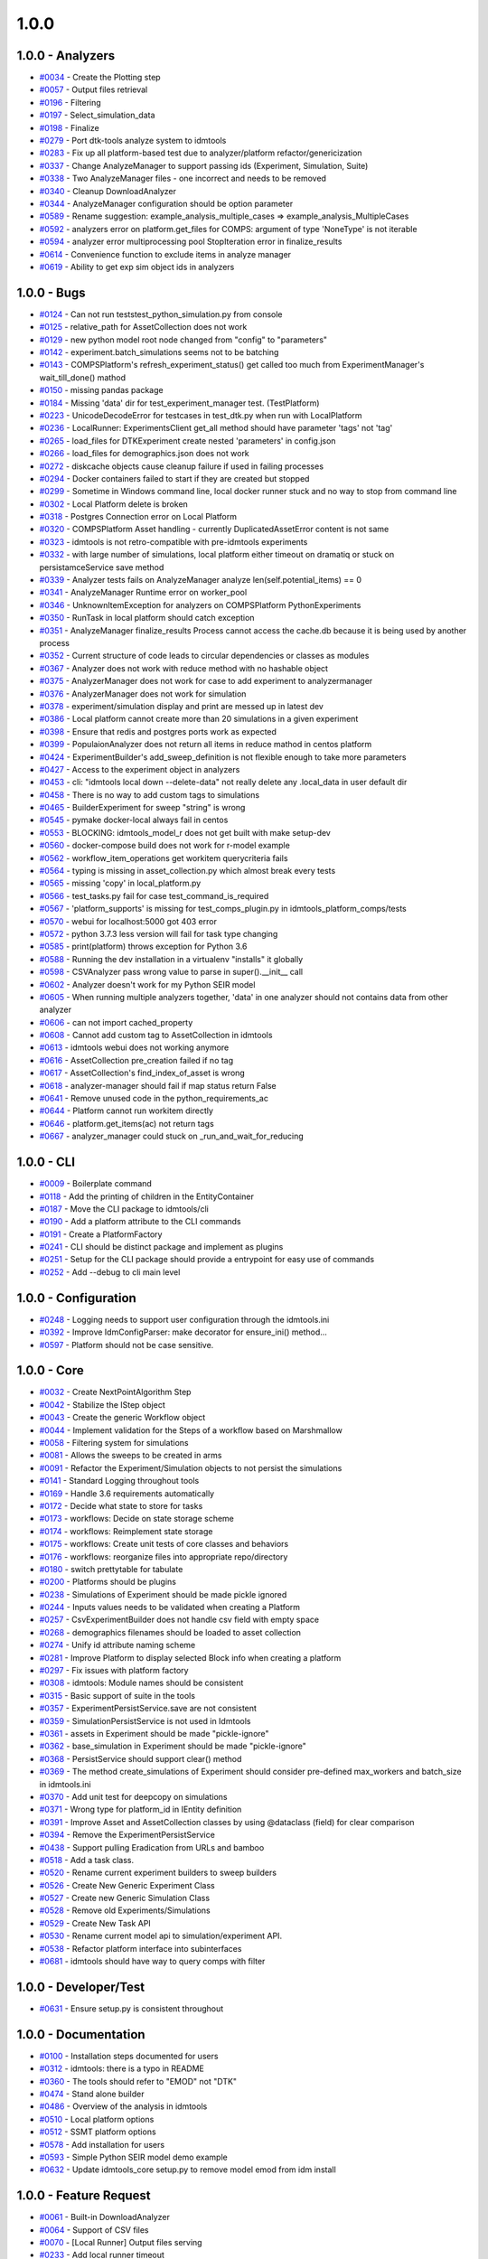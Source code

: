=====
1.0.0
=====


1.0.0 - Analyzers
-----------------
* `#0034 <https://github.com/InstituteforDiseaseModeling/idmtools/issues/34>`_ - Create the Plotting step 
* `#0057 <https://github.com/InstituteforDiseaseModeling/idmtools/issues/57>`_ - Output files retrieval
* `#0196 <https://github.com/InstituteforDiseaseModeling/idmtools/issues/196>`_ - Filtering
* `#0197 <https://github.com/InstituteforDiseaseModeling/idmtools/issues/197>`_ - Select_simulation_data
* `#0198 <https://github.com/InstituteforDiseaseModeling/idmtools/issues/198>`_ - Finalize
* `#0279 <https://github.com/InstituteforDiseaseModeling/idmtools/issues/279>`_ - Port dtk-tools analyze system to idmtools
* `#0283 <https://github.com/InstituteforDiseaseModeling/idmtools/issues/283>`_ - Fix up all platform-based test due to analyzer/platform refactor/genericization
* `#0337 <https://github.com/InstituteforDiseaseModeling/idmtools/issues/337>`_ - Change AnalyzeManager to support passing ids (Experiment, Simulation, Suite)
* `#0338 <https://github.com/InstituteforDiseaseModeling/idmtools/issues/338>`_ - Two AnalyzeManager files - one incorrect and needs to be removed
* `#0340 <https://github.com/InstituteforDiseaseModeling/idmtools/issues/340>`_ - Cleanup DownloadAnalyzer
* `#0344 <https://github.com/InstituteforDiseaseModeling/idmtools/issues/344>`_ - AnalyzeManager configuration should be option parameter
* `#0589 <https://github.com/InstituteforDiseaseModeling/idmtools/issues/589>`_ - Rename suggestion: example_analysis_multiple_cases => example_analysis_MultipleCases
* `#0592 <https://github.com/InstituteforDiseaseModeling/idmtools/issues/592>`_ - analyzers error on platform.get_files for COMPS: argument of type 'NoneType' is not iterable
* `#0594 <https://github.com/InstituteforDiseaseModeling/idmtools/issues/594>`_ - analyzer error multiprocessing pool StopIteration error in finalize_results
* `#0614 <https://github.com/InstituteforDiseaseModeling/idmtools/issues/614>`_ - Convenience function to exclude items in analyze manager
* `#0619 <https://github.com/InstituteforDiseaseModeling/idmtools/issues/619>`_ - Ability to get exp sim object ids in analyzers


1.0.0 - Bugs
------------
* `#0124 <https://github.com/InstituteforDiseaseModeling/idmtools/issues/124>`_ - Can not run tests\test_python_simulation.py from console
* `#0125 <https://github.com/InstituteforDiseaseModeling/idmtools/issues/125>`_ - relative_path for AssetCollection does not work
* `#0129 <https://github.com/InstituteforDiseaseModeling/idmtools/issues/129>`_ - new python model root node changed from "config" to "parameters"
* `#0142 <https://github.com/InstituteforDiseaseModeling/idmtools/issues/142>`_ - experiment.batch_simulations seems not to be batching
* `#0143 <https://github.com/InstituteforDiseaseModeling/idmtools/issues/143>`_ - COMPSPlatform's refresh_experiment_status() get called too much from ExperimentManager's wait_till_done() mathod
* `#0150 <https://github.com/InstituteforDiseaseModeling/idmtools/issues/150>`_ - missing pandas package
* `#0184 <https://github.com/InstituteforDiseaseModeling/idmtools/issues/184>`_ - Missing 'data' dir for test_experiment_manager test. (TestPlatform)
* `#0223 <https://github.com/InstituteforDiseaseModeling/idmtools/issues/223>`_ - UnicodeDecodeError for testcases in test_dtk.py when run with LocalPlatform
* `#0236 <https://github.com/InstituteforDiseaseModeling/idmtools/issues/236>`_ - LocalRunner: ExperimentsClient get_all method should have parameter 'tags' not 'tag'
* `#0265 <https://github.com/InstituteforDiseaseModeling/idmtools/issues/265>`_ - load_files for DTKExperiment create nested 'parameters' in config.json
* `#0266 <https://github.com/InstituteforDiseaseModeling/idmtools/issues/266>`_ - load_files for demographics.json does not work
* `#0272 <https://github.com/InstituteforDiseaseModeling/idmtools/issues/272>`_ - diskcache objects cause cleanup failure if used in failing processes
* `#0294 <https://github.com/InstituteforDiseaseModeling/idmtools/issues/294>`_ - Docker containers failed to start if they are created but stopped
* `#0299 <https://github.com/InstituteforDiseaseModeling/idmtools/issues/299>`_ - Sometime in Windows command line, local docker runner stuck and no way to stop from command line
* `#0302 <https://github.com/InstituteforDiseaseModeling/idmtools/issues/302>`_ - Local Platform delete is broken
* `#0318 <https://github.com/InstituteforDiseaseModeling/idmtools/issues/318>`_ - Postgres Connection error on Local Platform
* `#0320 <https://github.com/InstituteforDiseaseModeling/idmtools/issues/320>`_ - COMPSPlatform Asset handling - currently DuplicatedAssetError content is not same
* `#0323 <https://github.com/InstituteforDiseaseModeling/idmtools/issues/323>`_ - idmtools is not retro-compatible with pre-idmtools experiments
* `#0332 <https://github.com/InstituteforDiseaseModeling/idmtools/issues/332>`_ - with large number of simulations, local platform either timeout on dramatiq or stuck on persistamceService save method
* `#0339 <https://github.com/InstituteforDiseaseModeling/idmtools/issues/339>`_ - Analyzer tests fails on AnalyzeManager analyze len(self.potential_items) == 0
* `#0341 <https://github.com/InstituteforDiseaseModeling/idmtools/issues/341>`_ - AnalyzeManager Runtime error on worker_pool
* `#0346 <https://github.com/InstituteforDiseaseModeling/idmtools/issues/346>`_ - UnknownItemException for analyzers on COMPSPlatform PythonExperiments
* `#0350 <https://github.com/InstituteforDiseaseModeling/idmtools/issues/350>`_ - RunTask in local platform should catch exception
* `#0351 <https://github.com/InstituteforDiseaseModeling/idmtools/issues/351>`_ - AnalyzeManager finalize_results Process cannot access the cache.db because it is being used by another process
* `#0352 <https://github.com/InstituteforDiseaseModeling/idmtools/issues/352>`_ - Current structure of code leads to circular dependencies or classes as modules
* `#0367 <https://github.com/InstituteforDiseaseModeling/idmtools/issues/367>`_ - Analyzer does not work with reduce method with no hashable object 
* `#0375 <https://github.com/InstituteforDiseaseModeling/idmtools/issues/375>`_ - AnalyzerManager does not work for case to add experiment to analyzermanager
* `#0376 <https://github.com/InstituteforDiseaseModeling/idmtools/issues/376>`_ - AnalyzerManager does not work for simulation
* `#0378 <https://github.com/InstituteforDiseaseModeling/idmtools/issues/378>`_ - experiment/simulation display and print are messed up in latest dev
* `#0386 <https://github.com/InstituteforDiseaseModeling/idmtools/issues/386>`_ - Local platform cannot create more than 20 simulations in a given experiment
* `#0398 <https://github.com/InstituteforDiseaseModeling/idmtools/issues/398>`_ - Ensure that redis and postgres ports work as expected
* `#0399 <https://github.com/InstituteforDiseaseModeling/idmtools/issues/399>`_ - PopulaionAnalyzer does not return all items in reduce mathod in centos platform
* `#0424 <https://github.com/InstituteforDiseaseModeling/idmtools/issues/424>`_ - ExperimentBuilder's add_sweep_definition is not flexible enough to take more parameters
* `#0427 <https://github.com/InstituteforDiseaseModeling/idmtools/issues/427>`_ - Access to the experiment object in analyzers
* `#0453 <https://github.com/InstituteforDiseaseModeling/idmtools/issues/453>`_ - cli: "idmtools local down --delete-data" not really delete any .local_data in user default dir
* `#0458 <https://github.com/InstituteforDiseaseModeling/idmtools/issues/458>`_ - There is no way to add custom tags to simulations
* `#0465 <https://github.com/InstituteforDiseaseModeling/idmtools/issues/465>`_ - BuilderExperiment for sweep "string" is wrong
* `#0545 <https://github.com/InstituteforDiseaseModeling/idmtools/issues/545>`_ - pymake docker-local always fail in centos
* `#0553 <https://github.com/InstituteforDiseaseModeling/idmtools/issues/553>`_ -  BLOCKING: idmtools_model_r does not get built with make setup-dev
* `#0560 <https://github.com/InstituteforDiseaseModeling/idmtools/issues/560>`_ - docker-compose build does not work for r-model example
* `#0562 <https://github.com/InstituteforDiseaseModeling/idmtools/issues/562>`_ - workflow_item_operations get workitem querycriteria fails
* `#0564 <https://github.com/InstituteforDiseaseModeling/idmtools/issues/564>`_ - typing is missing in asset_collection.py which almost break every tests
* `#0565 <https://github.com/InstituteforDiseaseModeling/idmtools/issues/565>`_ - missing 'copy' in local_platform.py 
* `#0566 <https://github.com/InstituteforDiseaseModeling/idmtools/issues/566>`_ - test_tasks.py fail for case test_command_is_required
* `#0567 <https://github.com/InstituteforDiseaseModeling/idmtools/issues/567>`_ - 'platform_supports' is missing for test_comps_plugin.py in idmtools_platform_comps/tests
* `#0570 <https://github.com/InstituteforDiseaseModeling/idmtools/issues/570>`_ - webui for localhost:5000 got 403 error
* `#0572 <https://github.com/InstituteforDiseaseModeling/idmtools/issues/572>`_ - python 3.7.3 less version will fail for task type changing
* `#0585 <https://github.com/InstituteforDiseaseModeling/idmtools/issues/585>`_ - print(platform) throws exception for Python 3.6
* `#0588 <https://github.com/InstituteforDiseaseModeling/idmtools/issues/588>`_ - Running the dev installation in a virtualenv "installs" it globally
* `#0598 <https://github.com/InstituteforDiseaseModeling/idmtools/issues/598>`_ - CSVAnalyzer pass wrong value to parse in super().__init__ call
* `#0602 <https://github.com/InstituteforDiseaseModeling/idmtools/issues/602>`_ - Analyzer doesn't work for my Python SEIR model
* `#0605 <https://github.com/InstituteforDiseaseModeling/idmtools/issues/605>`_ - When running multiple analyzers together, 'data' in one analyzer should not contains data from other analyzer
* `#0606 <https://github.com/InstituteforDiseaseModeling/idmtools/issues/606>`_ - can not import cached_property 
* `#0608 <https://github.com/InstituteforDiseaseModeling/idmtools/issues/608>`_ - Cannot add custom tag to AssetCollection in idmtools
* `#0613 <https://github.com/InstituteforDiseaseModeling/idmtools/issues/613>`_ - idmtools webui does not working anymore
* `#0616 <https://github.com/InstituteforDiseaseModeling/idmtools/issues/616>`_ - AssetCollection pre_creation failed if no tag
* `#0617 <https://github.com/InstituteforDiseaseModeling/idmtools/issues/617>`_ - AssetCollection's find_index_of_asset is wrong
* `#0618 <https://github.com/InstituteforDiseaseModeling/idmtools/issues/618>`_ - analyzer-manager should fail if map status return False
* `#0641 <https://github.com/InstituteforDiseaseModeling/idmtools/issues/641>`_ - Remove unused code in the python_requirements_ac
* `#0644 <https://github.com/InstituteforDiseaseModeling/idmtools/issues/644>`_ - Platform cannot run workitem directly
* `#0646 <https://github.com/InstituteforDiseaseModeling/idmtools/issues/646>`_ - platform.get_items(ac) not return tags
* `#0667 <https://github.com/InstituteforDiseaseModeling/idmtools/issues/667>`_ - analyzer_manager could stuck on _run_and_wait_for_reducing


1.0.0 - CLI
-----------
* `#0009 <https://github.com/InstituteforDiseaseModeling/idmtools/issues/9>`_ - Boilerplate command
* `#0118 <https://github.com/InstituteforDiseaseModeling/idmtools/issues/118>`_ - Add the printing of children in the EntityContainer
* `#0187 <https://github.com/InstituteforDiseaseModeling/idmtools/issues/187>`_ - Move the CLI package to idmtools/cli
* `#0190 <https://github.com/InstituteforDiseaseModeling/idmtools/issues/190>`_ - Add a platform attribute to the CLI commands
* `#0191 <https://github.com/InstituteforDiseaseModeling/idmtools/issues/191>`_ - Create a PlatformFactory
* `#0241 <https://github.com/InstituteforDiseaseModeling/idmtools/issues/241>`_ - CLI should be distinct package and implement as plugins
* `#0251 <https://github.com/InstituteforDiseaseModeling/idmtools/issues/251>`_ - Setup for the CLI package should provide a entrypoint for easy use of commands
* `#0252 <https://github.com/InstituteforDiseaseModeling/idmtools/issues/252>`_ - Add --debug to cli main level


1.0.0 - Configuration
---------------------
* `#0248 <https://github.com/InstituteforDiseaseModeling/idmtools/issues/248>`_ - Logging needs to support user configuration through the idmtools.ini
* `#0392 <https://github.com/InstituteforDiseaseModeling/idmtools/issues/392>`_ - Improve IdmConfigParser: make decorator for ensure_ini() method...
* `#0597 <https://github.com/InstituteforDiseaseModeling/idmtools/issues/597>`_ - Platform should not be case sensitive.


1.0.0 - Core
------------
* `#0032 <https://github.com/InstituteforDiseaseModeling/idmtools/issues/32>`_ - Create NextPointAlgorithm Step
* `#0042 <https://github.com/InstituteforDiseaseModeling/idmtools/issues/42>`_ - Stabilize the IStep object
* `#0043 <https://github.com/InstituteforDiseaseModeling/idmtools/issues/43>`_ - Create the generic Workflow object
* `#0044 <https://github.com/InstituteforDiseaseModeling/idmtools/issues/44>`_ - Implement validation for the Steps of a workflow based on Marshmallow
* `#0058 <https://github.com/InstituteforDiseaseModeling/idmtools/issues/58>`_ - Filtering system for simulations
* `#0081 <https://github.com/InstituteforDiseaseModeling/idmtools/issues/81>`_ - Allows the sweeps to be created in arms
* `#0091 <https://github.com/InstituteforDiseaseModeling/idmtools/issues/91>`_ - Refactor the Experiment/Simulation objects to not persist the simulations
* `#0141 <https://github.com/InstituteforDiseaseModeling/idmtools/issues/141>`_ - Standard Logging throughout tools
* `#0169 <https://github.com/InstituteforDiseaseModeling/idmtools/issues/169>`_ - Handle 3.6 requirements automatically
* `#0172 <https://github.com/InstituteforDiseaseModeling/idmtools/issues/172>`_ - Decide what state to store for tasks
* `#0173 <https://github.com/InstituteforDiseaseModeling/idmtools/issues/173>`_ - workflows: Decide on state storage scheme
* `#0174 <https://github.com/InstituteforDiseaseModeling/idmtools/issues/174>`_ - workflows: Reimplement state storage
* `#0175 <https://github.com/InstituteforDiseaseModeling/idmtools/issues/175>`_ - workflows: Create unit tests of core classes and behaviors
* `#0176 <https://github.com/InstituteforDiseaseModeling/idmtools/issues/176>`_ - workflows: reorganize files into appropriate repo/directory
* `#0180 <https://github.com/InstituteforDiseaseModeling/idmtools/issues/180>`_ - switch prettytable for tabulate
* `#0200 <https://github.com/InstituteforDiseaseModeling/idmtools/issues/200>`_ - Platforms should be plugins
* `#0238 <https://github.com/InstituteforDiseaseModeling/idmtools/issues/238>`_ - Simulations of Experiment should be made pickle ignored
* `#0244 <https://github.com/InstituteforDiseaseModeling/idmtools/issues/244>`_ - Inputs values needs to be validated when creating a Platform
* `#0257 <https://github.com/InstituteforDiseaseModeling/idmtools/issues/257>`_ - CsvExperimentBuilder does not handle csv field with empty space
* `#0268 <https://github.com/InstituteforDiseaseModeling/idmtools/issues/268>`_ - demographics filenames should be loaded to asset collection
* `#0274 <https://github.com/InstituteforDiseaseModeling/idmtools/issues/274>`_ - Unify id attribute naming scheme
* `#0281 <https://github.com/InstituteforDiseaseModeling/idmtools/issues/281>`_ - Improve Platform to display selected Block info when creating a platform
* `#0297 <https://github.com/InstituteforDiseaseModeling/idmtools/issues/297>`_ - Fix issues with platform factory
* `#0308 <https://github.com/InstituteforDiseaseModeling/idmtools/issues/308>`_ - idmtools: Module names should be consistent
* `#0315 <https://github.com/InstituteforDiseaseModeling/idmtools/issues/315>`_ - Basic support of suite in the tools
* `#0357 <https://github.com/InstituteforDiseaseModeling/idmtools/issues/357>`_ - ExperimentPersistService.save are not consistent
* `#0359 <https://github.com/InstituteforDiseaseModeling/idmtools/issues/359>`_ - SimulationPersistService is not used in Idmtools
* `#0361 <https://github.com/InstituteforDiseaseModeling/idmtools/issues/361>`_ - assets in Experiment should be made "pickle-ignore"
* `#0362 <https://github.com/InstituteforDiseaseModeling/idmtools/issues/362>`_ - base_simulation in Experiment should be made "pickle-ignore"
* `#0368 <https://github.com/InstituteforDiseaseModeling/idmtools/issues/368>`_ - PersistService should support clear() method
* `#0369 <https://github.com/InstituteforDiseaseModeling/idmtools/issues/369>`_ - The method create_simulations of Experiment should consider pre-defined max_workers and batch_size in idmtools.ini
* `#0370 <https://github.com/InstituteforDiseaseModeling/idmtools/issues/370>`_ - Add unit test for deepcopy on simulations
* `#0371 <https://github.com/InstituteforDiseaseModeling/idmtools/issues/371>`_ - Wrong type for platform_id in IEntity definition
* `#0391 <https://github.com/InstituteforDiseaseModeling/idmtools/issues/391>`_ - Improve Asset and AssetCollection classes by using @dataclass (field) for clear comparison
* `#0394 <https://github.com/InstituteforDiseaseModeling/idmtools/issues/394>`_ - Remove the ExperimentPersistService
* `#0438 <https://github.com/InstituteforDiseaseModeling/idmtools/issues/438>`_ - Support pulling Eradication from URLs and bamboo
* `#0518 <https://github.com/InstituteforDiseaseModeling/idmtools/issues/518>`_ - Add a task class.
* `#0520 <https://github.com/InstituteforDiseaseModeling/idmtools/issues/520>`_ - Rename current experiment builders to sweep builders
* `#0526 <https://github.com/InstituteforDiseaseModeling/idmtools/issues/526>`_ - Create New Generic Experiment Class
* `#0527 <https://github.com/InstituteforDiseaseModeling/idmtools/issues/527>`_ - Create new Generic Simulation Class
* `#0528 <https://github.com/InstituteforDiseaseModeling/idmtools/issues/528>`_ - Remove old Experiments/Simulations
* `#0529 <https://github.com/InstituteforDiseaseModeling/idmtools/issues/529>`_ - Create New Task API 
* `#0530 <https://github.com/InstituteforDiseaseModeling/idmtools/issues/530>`_ - Rename current model api to simulation/experiment API.
* `#0538 <https://github.com/InstituteforDiseaseModeling/idmtools/issues/538>`_ - Refactor platform interface into subinterfaces
* `#0681 <https://github.com/InstituteforDiseaseModeling/idmtools/issues/681>`_ - idmtools should have way to query comps with filter


1.0.0 - Developer/Test
----------------------
* `#0631 <https://github.com/InstituteforDiseaseModeling/idmtools/issues/631>`_ - Ensure setup.py is consistent throughout


1.0.0 - Documentation
---------------------
* `#0100 <https://github.com/InstituteforDiseaseModeling/idmtools/issues/100>`_ - Installation steps documented for users
* `#0312 <https://github.com/InstituteforDiseaseModeling/idmtools/issues/312>`_ - idmtools: there is a typo in README
* `#0360 <https://github.com/InstituteforDiseaseModeling/idmtools/issues/360>`_ - The tools should refer to "EMOD" not "DTK"
* `#0474 <https://github.com/InstituteforDiseaseModeling/idmtools/issues/474>`_ - Stand alone builder
* `#0486 <https://github.com/InstituteforDiseaseModeling/idmtools/issues/486>`_ - Overview of the analysis in idmtools
* `#0510 <https://github.com/InstituteforDiseaseModeling/idmtools/issues/510>`_ - Local platform options
* `#0512 <https://github.com/InstituteforDiseaseModeling/idmtools/issues/512>`_ - SSMT platform options
* `#0578 <https://github.com/InstituteforDiseaseModeling/idmtools/issues/578>`_ - Add installation for users 
* `#0593 <https://github.com/InstituteforDiseaseModeling/idmtools/issues/593>`_ - Simple Python SEIR model demo example 
* `#0632 <https://github.com/InstituteforDiseaseModeling/idmtools/issues/632>`_ - Update idmtools_core setup.py to remove model emod from idm install


1.0.0 - Feature Request
-----------------------
* `#0061 <https://github.com/InstituteforDiseaseModeling/idmtools/issues/61>`_ - Built-in DownloadAnalyzer
* `#0064 <https://github.com/InstituteforDiseaseModeling/idmtools/issues/64>`_ - Support of CSV files
* `#0070 <https://github.com/InstituteforDiseaseModeling/idmtools/issues/70>`_ - [Local Runner] Output files serving
* `#0233 <https://github.com/InstituteforDiseaseModeling/idmtools/issues/233>`_ - Add local runner timeout
* `#0437 <https://github.com/InstituteforDiseaseModeling/idmtools/issues/437>`_ - Prompt users for docker credentials when not available
* `#0603 <https://github.com/InstituteforDiseaseModeling/idmtools/issues/603>`_ - Implement install custom requirement libs to asset collection with WorkItem


1.0.0 - Models
--------------
* `#0021 <https://github.com/InstituteforDiseaseModeling/idmtools/issues/21>`_ - Python model
* `#0024 <https://github.com/InstituteforDiseaseModeling/idmtools/issues/24>`_ - R Model support
* `#0053 <https://github.com/InstituteforDiseaseModeling/idmtools/issues/53>`_ - Support of demographics files
* `#0212 <https://github.com/InstituteforDiseaseModeling/idmtools/issues/212>`_ - Models should be plugins
* `#0287 <https://github.com/InstituteforDiseaseModeling/idmtools/issues/287>`_ - Add info about support models/docker support to platform
* `#0288 <https://github.com/InstituteforDiseaseModeling/idmtools/issues/288>`_ - Create DockerExperiment and subclasses
* `#0519 <https://github.com/InstituteforDiseaseModeling/idmtools/issues/519>`_ - Move experiment building to ExperimentBuilder
* `#0521 <https://github.com/InstituteforDiseaseModeling/idmtools/issues/521>`_ - Create Generic Dictionary Config Task
* `#0522 <https://github.com/InstituteforDiseaseModeling/idmtools/issues/522>`_ - Create PythonTask
* `#0523 <https://github.com/InstituteforDiseaseModeling/idmtools/issues/523>`_ - Create PythonDictionaryTask
* `#0524 <https://github.com/InstituteforDiseaseModeling/idmtools/issues/524>`_ - Create RTask
* `#0525 <https://github.com/InstituteforDiseaseModeling/idmtools/issues/525>`_ - Create EModTask
* `#0535 <https://github.com/InstituteforDiseaseModeling/idmtools/issues/535>`_ - Create DockerTask


1.0.0 - Platforms
-----------------
* `#0025 <https://github.com/InstituteforDiseaseModeling/idmtools/issues/25>`_ - LOCAL Platform
* `#0027 <https://github.com/InstituteforDiseaseModeling/idmtools/issues/27>`_ - SSMT Platform
* `#0094 <https://github.com/InstituteforDiseaseModeling/idmtools/issues/94>`_ - Batch and parallelize simulation creation in the COMPSPlatform
* `#0122 <https://github.com/InstituteforDiseaseModeling/idmtools/issues/122>`_ - Ability to create an AssetCollection based on a COMPS asset collection id
* `#0130 <https://github.com/InstituteforDiseaseModeling/idmtools/issues/130>`_ - User configuration and data storage location
* `#0186 <https://github.com/InstituteforDiseaseModeling/idmtools/issues/186>`_ - The `local_runner` client should move to the `idmtools` package
* `#0194 <https://github.com/InstituteforDiseaseModeling/idmtools/issues/194>`_ - COMPS Files retrieval system
* `#0195 <https://github.com/InstituteforDiseaseModeling/idmtools/issues/195>`_ - LOCAL Files retrieval system
* `#0221 <https://github.com/InstituteforDiseaseModeling/idmtools/issues/221>`_ - Local runner for experiment/simulations have different file hierarchy than COMPS 
* `#0254 <https://github.com/InstituteforDiseaseModeling/idmtools/issues/254>`_ - Local Platform Asset should be implemented via API or Docker socket
* `#0264 <https://github.com/InstituteforDiseaseModeling/idmtools/issues/264>`_ - idmtools_local_runner's tasks/run.py should have better handle for unhandled exception
* `#0276 <https://github.com/InstituteforDiseaseModeling/idmtools/issues/276>`_ - Docker services should be started for end-users without needing to use docker-compose
* `#0280 <https://github.com/InstituteforDiseaseModeling/idmtools/issues/280>`_ - Generalize sim/exp/suite format of ISimulation, IExperiment, IPlatform
* `#0286 <https://github.com/InstituteforDiseaseModeling/idmtools/issues/286>`_ - Add special GPU queue to Local Platform
* `#0305 <https://github.com/InstituteforDiseaseModeling/idmtools/issues/305>`_ - Create a website for local platform
* `#0306 <https://github.com/InstituteforDiseaseModeling/idmtools/issues/306>`_ - AssetCollection's assets_from_directory logic wrong if set flatten and relative path at same time
* `#0313 <https://github.com/InstituteforDiseaseModeling/idmtools/issues/313>`_ - idmtools: MAX_SUBDIRECTORY_LENGTH = 35 should be made Global in COMPSPlatform definition
* `#0314 <https://github.com/InstituteforDiseaseModeling/idmtools/issues/314>`_ - Fix local platform to work with latest analyze/platform updates
* `#0316 <https://github.com/InstituteforDiseaseModeling/idmtools/issues/316>`_ - Integrate website with Local Runner Container
* `#0321 <https://github.com/InstituteforDiseaseModeling/idmtools/issues/321>`_ - COMPSPlatform _retrieve_experiment errors on experiments with and without suites
* `#0329 <https://github.com/InstituteforDiseaseModeling/idmtools/issues/329>`_ - Experiment level status
* `#0330 <https://github.com/InstituteforDiseaseModeling/idmtools/issues/330>`_ - Paging on simulation/experiment APIs for better UI experience
* `#0333 <https://github.com/InstituteforDiseaseModeling/idmtools/issues/333>`_ - ensure pyComps allows compatible releases 
* `#0364 <https://github.com/InstituteforDiseaseModeling/idmtools/issues/364>`_ - Local platform should use production artfactory for docker images
* `#0381 <https://github.com/InstituteforDiseaseModeling/idmtools/issues/381>`_ - Support Work Items in COMPS Platform
* `#0387 <https://github.com/InstituteforDiseaseModeling/idmtools/issues/387>`_ - Local platform webUI only show simulations up to 20
* `#0393 <https://github.com/InstituteforDiseaseModeling/idmtools/issues/393>`_ - local platform tests keep getting EOFError while logger is in DEBUG and console is on
* `#0405 <https://github.com/InstituteforDiseaseModeling/idmtools/issues/405>`_ - Support analysis of data from Work Items in Analyze Manager
* `#0407 <https://github.com/InstituteforDiseaseModeling/idmtools/issues/407>`_ - Support Service Side Analysis through SSMT
* `#0447 <https://github.com/InstituteforDiseaseModeling/idmtools/issues/447>`_ - Set limitation for docker container's access to memory
* `#0532 <https://github.com/InstituteforDiseaseModeling/idmtools/issues/532>`_ - Make updates to ExperimentManager/Platform to support tasks
* `#0540 <https://github.com/InstituteforDiseaseModeling/idmtools/issues/540>`_ - Create initial SSMT Plaform from COMPS Platform
* `#0596 <https://github.com/InstituteforDiseaseModeling/idmtools/issues/596>`_ - COMPSPlatform.get_files(item,..) not working for Experiment or Suite
* `#0635 <https://github.com/InstituteforDiseaseModeling/idmtools/issues/635>`_ - Update SSMT base image
* `#0639 <https://github.com/InstituteforDiseaseModeling/idmtools/issues/639>`_ - Add a way for the python_requirements_ac to use additional wheel file
* `#0676 <https://github.com/InstituteforDiseaseModeling/idmtools/issues/676>`_ - ssmt missing QueryCriteria support
* `#0677 <https://github.com/InstituteforDiseaseModeling/idmtools/issues/677>`_ - ssmt: refresh_status returns None


1.0.0 - User Experience
-----------------------
* `#0457 <https://github.com/InstituteforDiseaseModeling/idmtools/issues/457>`_ - Option to analyze failed simulations
